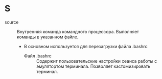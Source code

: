 * S
- source :: Внутренняя команда командного процессора. Выполняет команды в указанном файле.
  + В основном используется для перезагрузки файла .bashrc
    * Файл .bashrc :: Содержит пользовательские настройки сеанса работы с эмулятортом терминала. Позволяет кастомизировать терминал.
